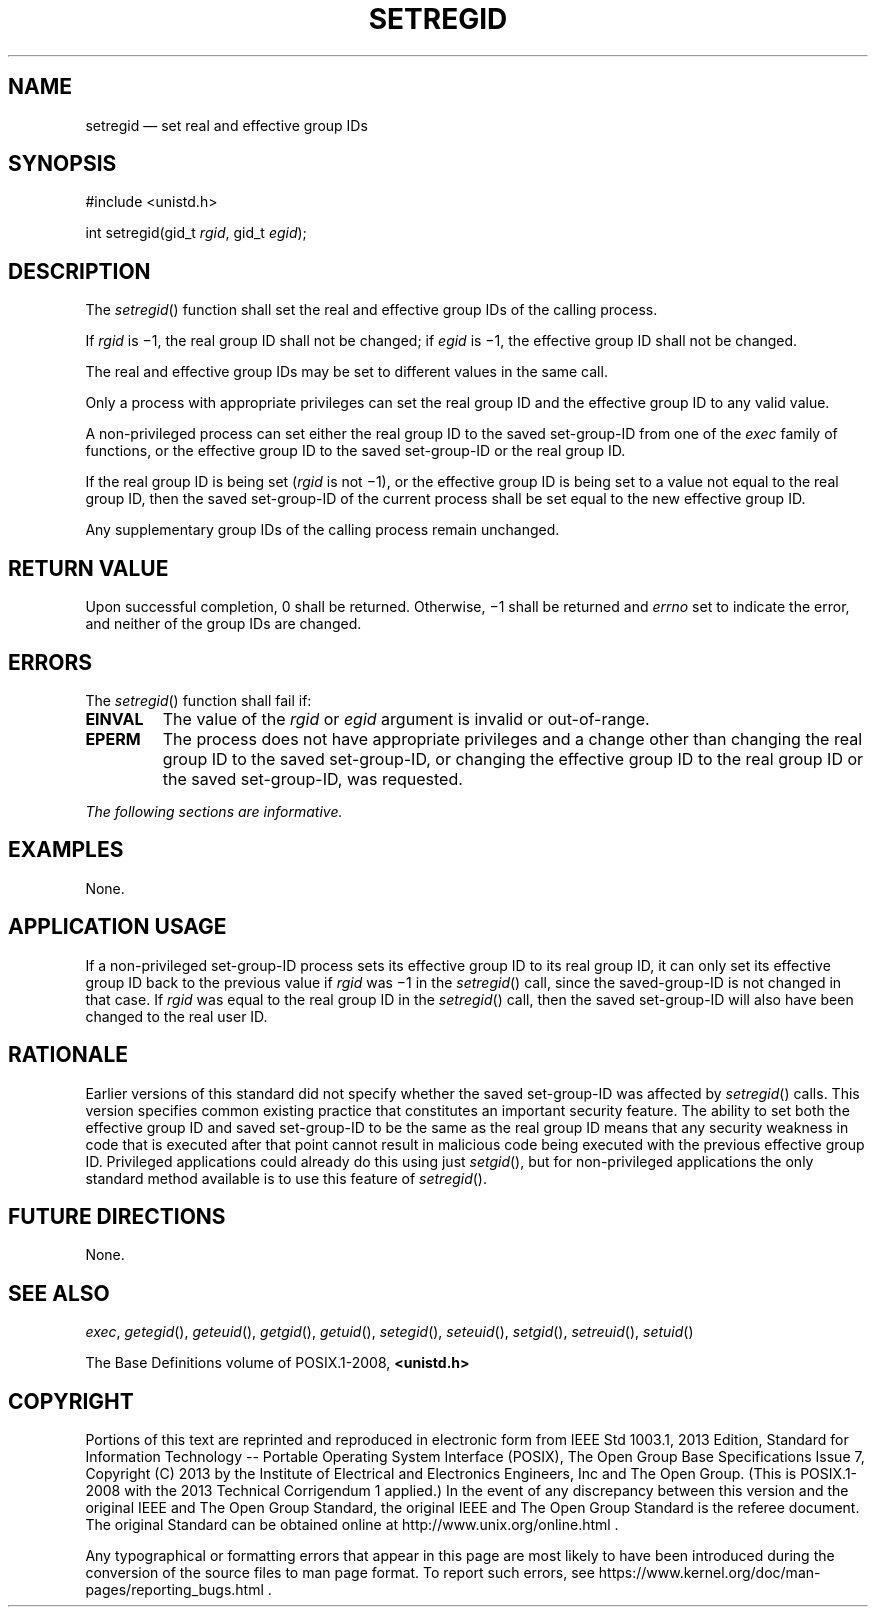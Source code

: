 '\" et
.TH SETREGID "3" 2013 "IEEE/The Open Group" "POSIX Programmer's Manual"

.SH NAME
setregid
\(em set real and effective group IDs
.SH SYNOPSIS
.LP
.nf
#include <unistd.h>
.P
int setregid(gid_t \fIrgid\fP, gid_t \fIegid\fP);
.fi
.SH DESCRIPTION
The
\fIsetregid\fR()
function shall set the real and effective group IDs of the calling
process.
.P
If
.IR rgid
is \(mi1, the real group ID shall not be changed; if
.IR egid
is \(mi1, the effective group ID shall not be changed.
.P
The real and effective group IDs may be set to different values in the
same call.
.P
Only a process with appropriate privileges can set the real group ID
and the effective group ID to any valid value.
.P
A non-privileged process can set either the real group ID to the saved
set-group-ID from one of the
.IR exec
family of functions, or the effective group ID to the saved
set-group-ID or the real group ID.
.P
If the real group ID is being set (\c
.IR rgid
is not \(mi1), or the effective group ID is being set to a value not
equal to the real group ID, then the saved set-group-ID of the current
process shall be set equal to the new effective group ID.
.P
Any supplementary group IDs of the calling process remain unchanged.
.SH "RETURN VALUE"
Upon successful completion, 0 shall be returned. Otherwise, \(mi1
shall be returned and
.IR errno
set to indicate the error, and neither of the group IDs are changed.
.SH ERRORS
The
\fIsetregid\fR()
function shall fail if:
.TP
.BR EINVAL
The value of the
.IR rgid
or
.IR egid
argument is invalid or out-of-range.
.TP
.BR EPERM
The process does not have appropriate privileges and a change other
than changing the real group ID to the saved set-group-ID, or changing
the effective group ID to the real group ID or the saved set-group-ID,
was requested.
.LP
.IR "The following sections are informative."
.SH EXAMPLES
None.
.SH "APPLICATION USAGE"
If a non-privileged set-group-ID process sets its effective group ID to
its real group ID, it can only set its effective group ID back to the
previous value if
.IR rgid
was \(mi1 in the
\fIsetregid\fR()
call, since the saved-group-ID is not changed in that case. If
.IR rgid
was equal to the real group ID in the
\fIsetregid\fR()
call, then the saved set-group-ID will also have been changed to the
real user ID.
.SH RATIONALE
Earlier versions of this standard did not specify whether the saved
set-group-ID was affected by
\fIsetregid\fR()
calls. This version specifies common existing practice that constitutes an
important security feature. The ability to set both the effective group
ID and saved set-group-ID to be the same as the real group ID means that
any security weakness in code that is executed after that point cannot
result in malicious code being executed with the previous effective
group ID. Privileged applications could already do this using just
\fIsetgid\fR(),
but for non-privileged applications the only standard method available
is to use this feature of
\fIsetregid\fR().
.SH "FUTURE DIRECTIONS"
None.
.SH "SEE ALSO"
.IR "\fIexec\fR\^",
.IR "\fIgetegid\fR\^(\|)",
.IR "\fIgeteuid\fR\^(\|)",
.IR "\fIgetgid\fR\^(\|)",
.IR "\fIgetuid\fR\^(\|)",
.IR "\fIsetegid\fR\^(\|)",
.IR "\fIseteuid\fR\^(\|)",
.IR "\fIsetgid\fR\^(\|)",
.IR "\fIsetreuid\fR\^(\|)",
.IR "\fIsetuid\fR\^(\|)"
.P
The Base Definitions volume of POSIX.1\(hy2008,
.IR "\fB<unistd.h>\fP"
.SH COPYRIGHT
Portions of this text are reprinted and reproduced in electronic form
from IEEE Std 1003.1, 2013 Edition, Standard for Information Technology
-- Portable Operating System Interface (POSIX), The Open Group Base
Specifications Issue 7, Copyright (C) 2013 by the Institute of
Electrical and Electronics Engineers, Inc and The Open Group.
(This is POSIX.1-2008 with the 2013 Technical Corrigendum 1 applied.) In the
event of any discrepancy between this version and the original IEEE and
The Open Group Standard, the original IEEE and The Open Group Standard
is the referee document. The original Standard can be obtained online at
http://www.unix.org/online.html .

Any typographical or formatting errors that appear
in this page are most likely
to have been introduced during the conversion of the source files to
man page format. To report such errors, see
https://www.kernel.org/doc/man-pages/reporting_bugs.html .
